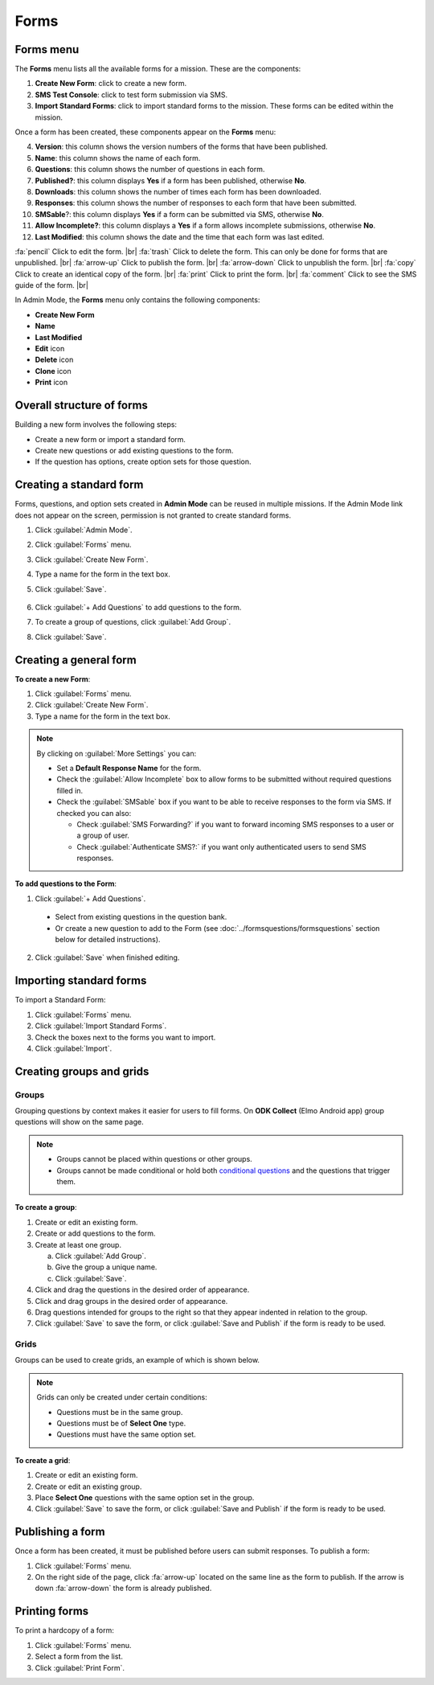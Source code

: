 .. HTML line break definition
.. |br| raw:: html

   <br />

Forms
=====

Forms menu
----------

The **Forms** menu lists all the available forms for a mission. These are the components:

.. image:: forms-tab.png
  :alt: Forms tab


1. **Create New Form**: click to create a new form.
2. **SMS Test Console**: click to test form submission via SMS.
3. **Import Standard Forms**: click to import standard forms to the mission. These forms can be edited within the mission.

Once a form has been created, these components appear on the **Forms**
menu:

4.  **Version**: this column shows the version numbers of the forms that have been published.
5.  **Name**: this column shows the name of each form.
6.  **Questions**: this column shows the number of questions in each form.
7.  **Published?**: this column displays **Yes** if a form has been published, otherwise **No**.
8.  **Downloads**: this column shows the number of times each form has been downloaded.
9. **Responses**: this column shows the number of responses to each form that have been submitted.
10. **SMSable**?: this column displays **Yes** if a form can be submitted via SMS, otherwise **No**.
11. **Allow Incomplete?**: this column displays a **Yes** if a form allows incomplete submissions, otherwise **No**.
12. **Last Modified**: this column shows the date and the time that each form was last edited.

.. image:: forms-tab-inset.png
   :alt: forms tab inset


:fa:`pencil` Click to edit the form. |br|
:fa:`trash` Click to delete the form. This can only be done for forms that are unpublished. |br|
:fa:`arrow-up` Click to publish the form. |br|
:fa:`arrow-down` Click to unpublish the form. |br|
:fa:`copy` Click to create an identical copy of the form. |br|
:fa:`print` Click to print the form. |br|
:fa:`comment` Click to see the SMS guide of the form. |br|

In Admin Mode, the **Forms** menu only contains the following components:

- **Create New Form**
- **Name**
- **Last Modified**
- **Edit** icon
- **Delete** icon
- **Clone** icon
- **Print** icon


Overall structure of forms
--------------------------

Building a new form involves the following steps:

- Create a new form or import a standard form.
- Create new questions or add existing questions to the form.
- If the question has options, create option sets for those question.

.. image:: form-flowchart.png
   :alt: Form flowchart


Creating a standard form
------------------------

Forms, questions, and option sets created in **Admin Mode** can be reused in multiple missions. If the Admin Mode link does not appear on the screen, permission is not granted to create standard forms.

1. Click :guilabel:`Admin Mode`.
2. Click :guilabel:`Forms` menu.
3. Click :guilabel:`Create New Form`.
4. Type a name for the form in the text box.
5. Click :guilabel:`Save`.

    .. image:: create-standard-form.png
      :alt: Create standard form 

6. Click :guilabel:`+ Add Questions` to add questions to the form.
7. To create a group of questions, click :guilabel:`Add Group`.
8. Click :guilabel:`Save`.

.. image:: standard-form-add-questions.png
  :alt: Standard form add questions


Creating a general form
-----------------------

**To create a new Form**:

1. Click :guilabel:`Forms` menu.
2. Click :guilabel:`Create New Form`.
3. Type a name for the form in the text box.

.. note::

  By clicking on :guilabel:`More Settings` you can:

  - Set a **Default Response Name** for the form.
  - Check the :guilabel:`Allow Incomplete` box to allow forms to be submitted without required questions filled in.
  - Check the :guilabel:`SMSable` box if you want to be able to receive responses to the form via SMS. If checked you can also:

    - Check :guilabel:`SMS Forwarding?` if you want to forward incoming SMS responses to a user or a group of user.
    - Check :guilabel:`Authenticate SMS?:` if you want only authenticated users to send SMS responses.


**To add questions to the Form**:

1. Click :guilabel:`+ Add Questions`.

  - Select from existing questions in the question bank.
  - Or create a new question to add to the Form (see :doc:`../formsquestions/formsquestions` section below for detailed instructions).

2. Click :guilabel:`Save` when finished editing.



Importing standard forms
------------------------

To import a Standard Form:

1. Click :guilabel:`Forms` menu.
2. Click :guilabel:`Import Standard Forms`.
3. Check the boxes next to the forms you want to import.
4. Click :guilabel:`Import`.

.. image:: import-standard-forms.png
  :alt: Import standard forms


Creating groups and grids
-------------------------

Groups
~~~~~~

Grouping questions by context makes it easier for users to fill forms. On **ODK Collect** (Elmo Android app) group questions will show on the same page.

.. note::

  - Groups cannot be placed within questions or other groups.
  - Groups cannot be made conditional or hold both `conditional questions <../formsquestions/formsquestions.html>`__ and the questions that trigger them.

**To create a group**:

1. Create or edit an existing form.
2. Create or add questions to the form.
3. Create at least one group.

   a. Click :guilabel:`Add Group`.
   b. Give the group a unique name.
   c. Click :guilabel:`Save`.

4. Click and drag the questions in the desired order of appearance.
5. Click and drag groups in the desired order of appearance.
6. Drag questions intended for groups to the right so that they appear indented in relation to the group.
7. Click :guilabel:`Save` to save the form, or click :guilabel:`Save and Publish` if the form is ready to be used.

.. image:: create-group.png
   :alt: Create group

Grids
~~~~~

Groups can be used to create grids, an example of which is shown below.

.. figure:: Screenshot_2016-03-15-10-23-18.png
   :alt: Screenshot\_2016-03-15-10-23-18

.. note::

  Grids can only be created under certain conditions:

  - Questions must be in the same group.
  - Questions must be of **Select One** type.
  - Questions must have the same option set.

**To create a grid**:

1. Create or edit an existing form.
2. Create or edit an existing group.
3. Place **Select One** questions with the same option set in the group.
4. Click :guilabel:`Save` to save the form, or click :guilabel:`Save and Publish` if the form is ready to be used.


Publishing a form
-----------------

Once a form has been created, it must be published before users can submit responses. To publish a form:

1. Click :guilabel:`Forms` menu.
2. On the right side of the page, click :fa:`arrow-up` located on the same line as the form to publish. If the arrow is down :fa:`arrow-down` the form is already published.

.. image:: publish-forms.png
   :alt: publish forms

Printing forms
--------------

To print a hardcopy of a form:

1. Click :guilabel:`Forms` menu.
2. Select a form from the list.
3. Click :guilabel:`Print Form`.
